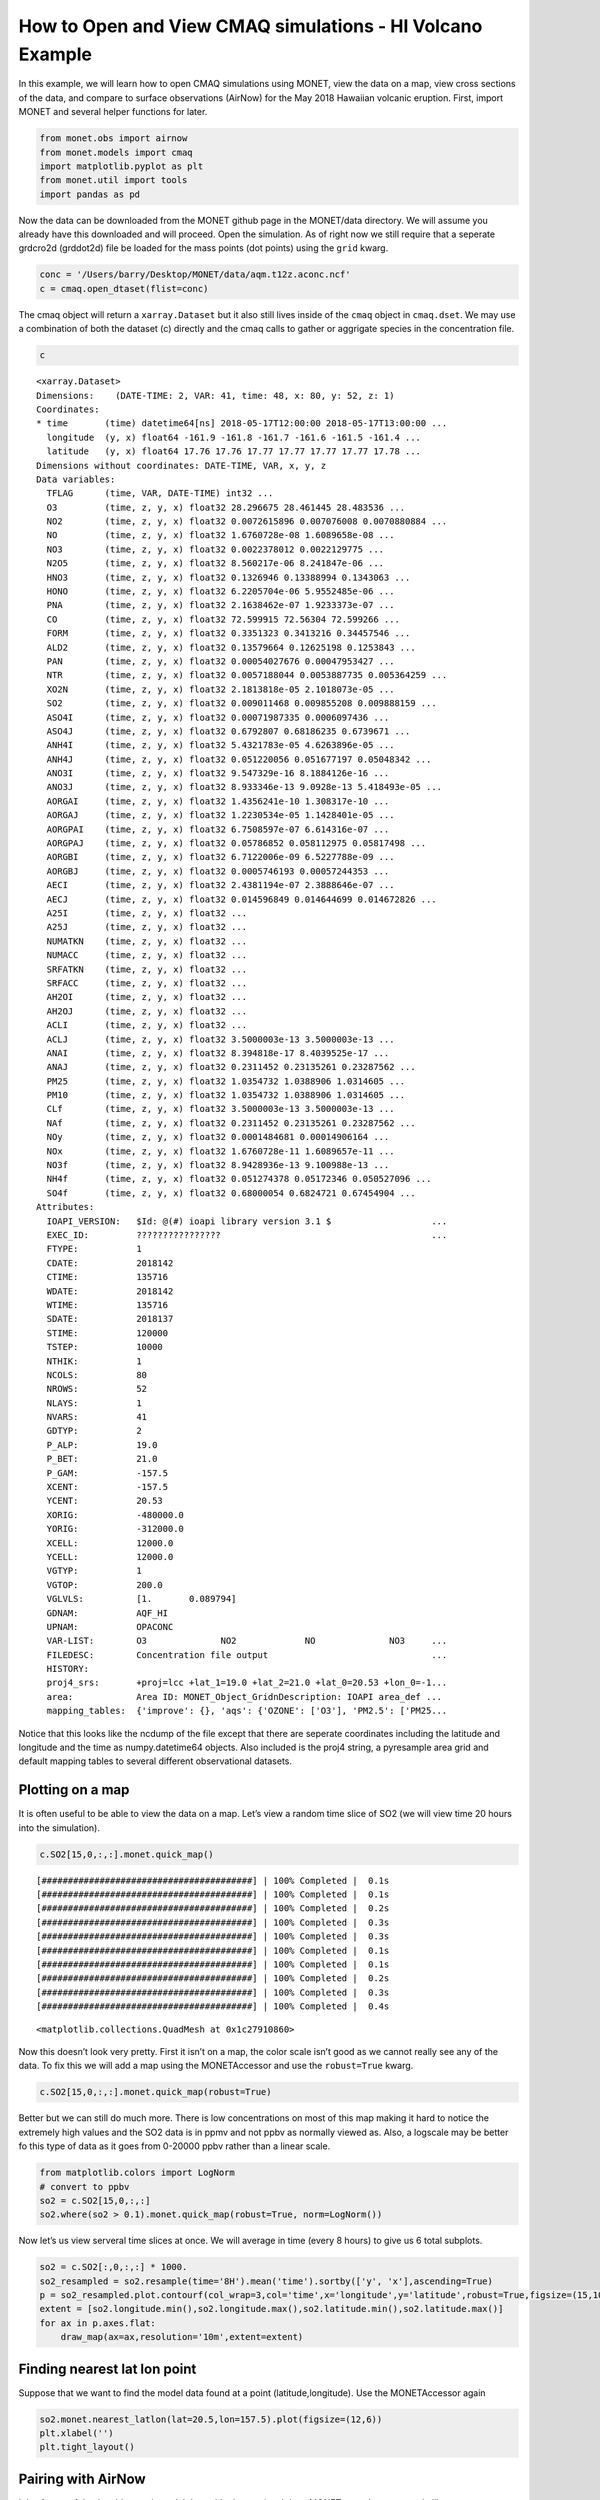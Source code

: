 
How to Open and View CMAQ simulations - HI Volcano Example
==========================================================

In this example, we will learn how to open CMAQ simulations using MONET,
view the data on a map, view cross sections of the data, and compare to
surface observations (AirNow) for the May 2018 Hawaiian volcanic
eruption. First, import MONET and several helper functions for later.

.. code:: python

    from monet.obs import airnow
    from monet.models import cmaq
    import matplotlib.pyplot as plt
    from monet.util import tools
    import pandas as pd

Now the data can be downloaded from the MONET github page in the
MONET/data directory. We will assume you already have this downloaded
and will proceed. Open the simulation. As of right now we still require
that a seperate grdcro2d (grddot2d) file be loaded for the mass points
(dot points) using the ``grid`` kwarg.

.. code:: python

    conc = '/Users/barry/Desktop/MONET/data/aqm.t12z.aconc.ncf'
    c = cmaq.open_dtaset(flist=conc)


The cmaq object will return a ``xarray.Dataset`` but it also still lives
inside of the ``cmaq`` object in ``cmaq.dset``. We may use a combination
of both the dataset (c) directly and the cmaq calls to gather or
aggrigate species in the concentration file.

.. code:: python

    c

.. parsed-literal::

  <xarray.Dataset>
  Dimensions:    (DATE-TIME: 2, VAR: 41, time: 48, x: 80, y: 52, z: 1)
  Coordinates:
  * time       (time) datetime64[ns] 2018-05-17T12:00:00 2018-05-17T13:00:00 ...
    longitude  (y, x) float64 -161.9 -161.8 -161.7 -161.6 -161.5 -161.4 ...
    latitude   (y, x) float64 17.76 17.76 17.77 17.77 17.77 17.77 17.78 ...
  Dimensions without coordinates: DATE-TIME, VAR, x, y, z
  Data variables:
    TFLAG      (time, VAR, DATE-TIME) int32 ...
    O3         (time, z, y, x) float32 28.296675 28.461445 28.483536 ...
    NO2        (time, z, y, x) float32 0.0072615896 0.007076008 0.0070880884 ...
    NO         (time, z, y, x) float32 1.6760728e-08 1.6089658e-08 ...
    NO3        (time, z, y, x) float32 0.0022378012 0.0022129775 ...
    N2O5       (time, z, y, x) float32 8.560217e-06 8.241847e-06 ...
    HNO3       (time, z, y, x) float32 0.1326946 0.13388994 0.1343063 ...
    HONO       (time, z, y, x) float32 6.2205704e-06 5.9552485e-06 ...
    PNA        (time, z, y, x) float32 2.1638462e-07 1.9233373e-07 ...
    CO         (time, z, y, x) float32 72.599915 72.56304 72.599266 ...
    FORM       (time, z, y, x) float32 0.3351323 0.3413216 0.34457546 ...
    ALD2       (time, z, y, x) float32 0.13579664 0.12625198 0.1253843 ...
    PAN        (time, z, y, x) float32 0.00054027676 0.00047953427 ...
    NTR        (time, z, y, x) float32 0.0057188044 0.0053887735 0.005364259 ...
    XO2N       (time, z, y, x) float32 2.1813818e-05 2.1018073e-05 ...
    SO2        (time, z, y, x) float32 0.009011468 0.009855208 0.009888159 ...
    ASO4I      (time, z, y, x) float32 0.00071987335 0.0006097436 ...
    ASO4J      (time, z, y, x) float32 0.6792807 0.68186235 0.6739671 ...
    ANH4I      (time, z, y, x) float32 5.4321783e-05 4.6263896e-05 ...
    ANH4J      (time, z, y, x) float32 0.051220056 0.051677197 0.05048342 ...
    ANO3I      (time, z, y, x) float32 9.547329e-16 8.1884126e-16 ...
    ANO3J      (time, z, y, x) float32 8.933346e-13 9.0928e-13 5.418493e-05 ...
    AORGAI     (time, z, y, x) float32 1.4356241e-10 1.308317e-10 ...
    AORGAJ     (time, z, y, x) float32 1.2230534e-05 1.1428401e-05 ...
    AORGPAI    (time, z, y, x) float32 6.7508597e-07 6.614316e-07 ...
    AORGPAJ    (time, z, y, x) float32 0.05786852 0.058112975 0.05817498 ...
    AORGBI     (time, z, y, x) float32 6.7122006e-09 6.5227788e-09 ...
    AORGBJ     (time, z, y, x) float32 0.0005746193 0.00057244353 ...
    AECI       (time, z, y, x) float32 2.4381194e-07 2.3888646e-07 ...
    AECJ       (time, z, y, x) float32 0.014596849 0.014644699 0.014672826 ...
    A25I       (time, z, y, x) float32 ...
    A25J       (time, z, y, x) float32 ...
    NUMATKN    (time, z, y, x) float32 ...
    NUMACC     (time, z, y, x) float32 ...
    SRFATKN    (time, z, y, x) float32 ...
    SRFACC     (time, z, y, x) float32 ...
    AH2OI      (time, z, y, x) float32 ...
    AH2OJ      (time, z, y, x) float32 ...
    ACLI       (time, z, y, x) float32 ...
    ACLJ       (time, z, y, x) float32 3.5000003e-13 3.5000003e-13 ...
    ANAI       (time, z, y, x) float32 8.394818e-17 8.4039525e-17 ...
    ANAJ       (time, z, y, x) float32 0.2311452 0.23135261 0.23287562 ...
    PM25       (time, z, y, x) float32 1.0354732 1.0388906 1.0314605 ...
    PM10       (time, z, y, x) float32 1.0354732 1.0388906 1.0314605 ...
    CLf        (time, z, y, x) float32 3.5000003e-13 3.5000003e-13 ...
    NAf        (time, z, y, x) float32 0.2311452 0.23135261 0.23287562 ...
    NOy        (time, z, y, x) float32 0.0001484681 0.00014906164 ...
    NOx        (time, z, y, x) float32 1.6760728e-11 1.6089657e-11 ...
    NO3f       (time, z, y, x) float32 8.9428936e-13 9.100988e-13 ...
    NH4f       (time, z, y, x) float32 0.051274378 0.05172346 0.050527096 ...
    SO4f       (time, z, y, x) float32 0.68000054 0.6824721 0.67454904 ...
  Attributes:
    IOAPI_VERSION:   $Id: @(#) ioapi library version 3.1 $                   ...
    EXEC_ID:         ????????????????                                        ...
    FTYPE:           1
    CDATE:           2018142
    CTIME:           135716
    WDATE:           2018142
    WTIME:           135716
    SDATE:           2018137
    STIME:           120000
    TSTEP:           10000
    NTHIK:           1
    NCOLS:           80
    NROWS:           52
    NLAYS:           1
    NVARS:           41
    GDTYP:           2
    P_ALP:           19.0
    P_BET:           21.0
    P_GAM:           -157.5
    XCENT:           -157.5
    YCENT:           20.53
    XORIG:           -480000.0
    YORIG:           -312000.0
    XCELL:           12000.0
    YCELL:           12000.0
    VGTYP:           1
    VGTOP:           200.0
    VGLVLS:          [1.       0.089794]
    GDNAM:           AQF_HI
    UPNAM:           OPACONC
    VAR-LIST:        O3              NO2             NO              NO3     ...
    FILEDESC:        Concentration file output                               ...
    HISTORY:
    proj4_srs:       +proj=lcc +lat_1=19.0 +lat_2=21.0 +lat_0=20.53 +lon_0=-1...
    area:            Area ID: MONET_Object_Grid\nDescription: IOAPI area_def ...
    mapping_tables:  {'improve': {}, 'aqs': {'OZONE': ['O3'], 'PM2.5': ['PM25...



Notice that this looks like the ncdump of the file except that there are
seperate coordinates including the latitude and longitude and the time
as numpy.datetime64 objects. Also included is the proj4 string, a pyresample area grid
and default mapping tables to several different observational datasets.

Plotting on a map
-----------------

It is often useful to be able to view the data on a map. Let’s view a
random time slice of SO2 (we will view time 20 hours into the
simulation).

.. code:: python

    c.SO2[15,0,:,:].monet.quick_map()


.. parsed-literal::

    [########################################] | 100% Completed |  0.1s
    [########################################] | 100% Completed |  0.1s
    [########################################] | 100% Completed |  0.2s
    [########################################] | 100% Completed |  0.3s
    [########################################] | 100% Completed |  0.3s
    [########################################] | 100% Completed |  0.1s
    [########################################] | 100% Completed |  0.1s
    [########################################] | 100% Completed |  0.2s
    [########################################] | 100% Completed |  0.3s
    [########################################] | 100% Completed |  0.4s




.. parsed-literal::

    <matplotlib.collections.QuadMesh at 0x1c27910860>




.. image:: CMAQ_hi_volcano_files/CMAQ_hi_volcano_7_2.png


Now this doesn’t look very pretty. First it isn’t on a map, the color
scale isn’t good as we cannot really see any of the data. To fix this we
will add a map using the MONETAccessor and use the ``robust=True`` kwarg.

.. code:: python

    c.SO2[15,0,:,:].monet.quick_map(robust=True)


.. image:: CMAQ_hi_volcano_files/CMAQ_hi_volcano_9_2.png


Better but we can still do much more. There is low concentrations on
most of this map making it hard to notice the extremely high values and
the SO2 data is in ppmv and not ppbv as normally viewed as. Also, a
logscale may be better fo this type of data as it goes from 0-20000 ppbv
rather than a linear scale.

.. code:: python

    from matplotlib.colors import LogNorm
    # convert to ppbv
    so2 = c.SO2[15,0,:,:]
    so2.where(so2 > 0.1).monet.quick_map(robust=True, norm=LogNorm())

.. image:: CMAQ_hi_volcano_files/CMAQ_hi_volcano_11_3.png


Now let’s us view serveral time slices at once. We will average in time
(every 8 hours) to give us 6 total subplots.

.. code:: python

    so2 = c.SO2[:,0,:,:] * 1000.
    so2_resampled = so2.resample(time='8H').mean('time').sortby(['y', 'x'],ascending=True)
    p = so2_resampled.plot.contourf(col_wrap=3,col='time',x='longitude',y='latitude',robust=True,figsize=(15,10),subplot_kws={'projection': ccrs.PlateCarree()})
    extent = [so2.longitude.min(),so2.longitude.max(),so2.latitude.min(),so2.latitude.max()]
    for ax in p.axes.flat:
        draw_map(ax=ax,resolution='10m',extent=extent)


.. image:: CMAQ_hi_volcano_files/CMAQ_hi_volcano_15_1.png


Finding nearest lat lon point
-----------------------------

Suppose that we want to find the model data found at a point
(latitude,longitude). Use the MONETAccessor again

.. code:: python

    so2.monet.nearest_latlon(lat=20.5,lon=157.5).plot(figsize=(12,6))
    plt.xlabel('')
    plt.tight_layout()

.. image:: CMAQ_hi_volcano_files/CMAQ_hi_volcano_17_2.png


Pairing with AirNow
-------------------

It is often useful to be able to pair model data with observational
data. MONET uses the pyresample library
(http://pyresample.readthedocs.io/en/latest/) to do a nearest neighbor
interpolation. First let us get the airnow data for the dates of the
simulation. We will also rotate it from the raw AirNow long format (stacked variables) to a wide format (each variable is a seperate column)


.. code:: python

    from monet.util import tools
    df = airnow.add_data(so2.time.to_index())
    df = tools.long_to_wide(df)

.. parsed-literal::

    Aggregating AIRNOW files...
    Building AIRNOW URLs...
    [########################################] | 100% Completed |  1.3s
    [########################################] | 100% Completed |  1.4s
    [########################################] | 100% Completed |  1.4s
    [########################################] | 100% Completed |  1.5s
    [########################################] | 100% Completed |  1.5s
    [########################################] | 100% Completed | 12.3s
    [########################################] | 100% Completed | 12.4s
    [########################################] | 100% Completed | 12.4s
    [########################################] | 100% Completed | 12.5s
    [########################################] | 100% Completed | 12.6s
        Adding in Meta-data


Now let us combine the two. This will return the pandas dataframe with a
new column (model).

.. code:: python

    df_combined = so2.monet.combine_point(df,col='SO2')

.. parsed-literal::

  [########################################] | 100% Completed |  0.1s
  [########################################] | 100% Completed |  0.2s
  [########################################] | 100% Completed |  0.1s
  [########################################] | 100% Completed |  0.2s
  [########################################] | 100% Completed |  0.1s
  [########################################] | 100% Completed |  0.2s


Let’s look at the distributions to see if the two overlap to get a
general scence of performance.

.. code:: python

    df_so2 = df.loc[(df.variable == 'SO2') & (df.state_name == 'HI')].dropna(subset=['obs'])
    import seaborn as sns
    f,ax = plt.subplots(figsize=(12,7))
    sns.kdeplot(df_so2.obs, ax=ax, clip=[0,500])
    sns.kdeplot(df_so2.model,ax=ax, clip=[0,500])




.. parsed-literal::

    <matplotlib.axes._subplots.AxesSubplot at 0x1c290e94a8>




.. image:: CMAQ_hi_volcano_files/CMAQ_hi_volcano_25_1.png


Overlaying Observations on Contour Plots
----------------------------------------

Now let’s put a time slice on a map. Let’s look back to the time step
‘2018-05-18 03:00’,

.. code:: python

    from monet.plots import *
    ax = draw_map(states=True, resolution='10m', figsize=(15,7))
    so2_now = so2.sel(time='2018-05-18 03:00')
    p = so2_now.plot(x='longitude',y='latitude',ax=ax, robust=True,norm=LogNorm(),cbar_kwargs={'label': 'SO2 (ppbv)'})
    vmin,vmax = p.get_clim()
    cmap = p.get_cmap()
    d = df_so2.loc[df_so2.time == '2018-05-18 03:00']
    plt.scatter(d.longitude.values,d.latitude.values,c=d.obs,cmap=cmap,vmin=vmin,vmax=vmax)


.. parsed-literal::

    {'figsize': (15, 7), 'subplot_kw': {'projection': <cartopy.crs.PlateCarree object at 0x1c27451d00>}}
    [########################################] | 100% Completed |  0.1s
    [########################################] | 100% Completed |  0.2s
    [########################################] | 100% Completed |  0.3s
    [########################################] | 100% Completed |  0.3s
    [########################################] | 100% Completed |  0.4s
    [########################################] | 100% Completed |  0.1s
    [########################################] | 100% Completed |  0.2s
    [########################################] | 100% Completed |  0.3s
    [########################################] | 100% Completed |  0.3s
    [########################################] | 100% Completed |  0.4s




.. parsed-literal::

    <matplotlib.collections.PathCollection at 0x1c2ae207b8>




.. image:: CMAQ_hi_volcano_files/CMAQ_hi_volcano_27_2.png


Not bad but again we can do a little better with the scatter plot. It’s
hard to see the outlines of the observations when there is high
correlation, the sizes may be a little large

.. code:: python

    ax = draw_map(states=True, resolution='10m', figsize=(15,7))

    so2_now = so2.sel(time='2018-05-18 03:00')
    p = so2_now.plot(x='longitude',y='latitude',ax=ax, robust=True,norm=LogNorm(),cbar_kwargs={'label': 'SO2 (ppbv)'})
    vmin,vmax = p.get_clim()
    cmap = p.get_cmap()
    d = df_so2.loc[df_so2.time == '2018-05-18 03:00']
    plt.scatter(d.longitude.values,d.latitude.values,c=d.obs,cmap=cmap,s=100,edgecolors='k',lw=.25, vmin=vmin,vmax=vmax)


.. parsed-literal::

    {'figsize': (15, 7), 'subplot_kw': {'projection': <cartopy.crs.PlateCarree object at 0x1c2b0ead00>}}
    [########################################] | 100% Completed |  0.1s
    [########################################] | 100% Completed |  0.1s
    [########################################] | 100% Completed |  0.1s
    [########################################] | 100% Completed |  0.2s
    [########################################] | 100% Completed |  0.3s
    [########################################] | 100% Completed |  0.1s
    [########################################] | 100% Completed |  0.2s
    [########################################] | 100% Completed |  0.3s
    [########################################] | 100% Completed |  0.4s
    [########################################] | 100% Completed |  0.5s




.. parsed-literal::

    <matplotlib.collections.PathCollection at 0x1c2b43c5f8>




.. image:: CMAQ_hi_volcano_files/CMAQ_hi_volcano_29_2.png


.. code:: python

    p = df_so2.loc[df_so2.obs > 10]
    p.obs.std()




.. parsed-literal::

    61.45120441800254
